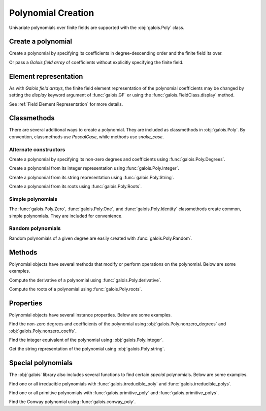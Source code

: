 Polynomial Creation
===================

Univariate polynomials over finite fields are supported with the :obj:`galois.Poly` class.

Create a polynomial
-------------------

Create a polynomial by specifying its coefficients in degree-descending order and the finite field its over.

.. ipython:: python

    GF = galois.GF(2**8)
    galois.Poly([1, 0, 0, 55, 23], field=GF)

Or pass a *Galois field array* of coefficients without explicitly specifying the finite field.

.. ipython:: python

    coeffs = GF([1, 0, 0, 55, 23]); coeffs
    galois.Poly(coeffs)

Element representation
----------------------

As with *Galois field arrays*, the finite field element representation of the polynomial coefficients may be changed
by setting the `display` keyword argument of :func:`galois.GF` or using the :func:`galois.FieldClass.display` method.

.. ipython:: python

    GF = galois.GF(3**5)

    # Display f using the default integer representation
    f = galois.Poly([13, 0, 4, 2], field=GF); f

    # Display f using the polynomial representation
    GF.display("poly"); f

    # Display f using the power representation
    GF.display("power"); f

    GF.display("int");

See :ref:`Field Element Representation` for more details.

Classmethods
------------

There are several additional ways to create a polynomial. They are included as classmethods in :obj:`galois.Poly`.
By convention, classmethods use `PascalCase`, while methods use `snake_case`.

Alternate constructors
......................

Create a polynomial by specifying its non-zero degrees and coefficients using :func:`galois.Poly.Degrees`.

.. ipython:: python

    galois.Poly.Degrees([8, 1], coeffs=[1, 179], field=GF)

Create a polynomial from its integer representation using :func:`galois.Poly.Integer`.

.. ipython:: python

    galois.Poly.Integer(268, field=GF)

Create a polynomial from its string representation using :func:`galois.Poly.String`.

.. ipython:: python

    galois.Poly.String("x^5 + 143", field=GF)

Create a polynomial from its roots using :func:`galois.Poly.Roots`.

.. ipython:: python

    f = galois.Poly.Roots([137, 22, 51], field=GF); f
    f.roots()

Simple polynomials
..................

The :func:`galois.Poly.Zero`, :func:`galois.Poly.One`, and :func:`galois.Poly.Identity` classmethods create common,
simple polynomials. They are included for convenience.

.. ipython:: python

    galois.Poly.Zero(GF)
    galois.Poly.One(GF)
    galois.Poly.Identity(GF)

Random polynomials
..................

Random polynomials of a given degree are easily created with :func:`galois.Poly.Random`.

.. ipython:: python

    galois.Poly.Random(4, field=GF)

Methods
-------

Polynomial objects have several methods that modify or perform operations on the polynomial. Below are some examples.

Compute the derivative of a polynomial using :func:`galois.Poly.derivative`.

.. ipython:: python

    GF = galois.GF(7)
    f = galois.Poly([1, 0, 5, 2, 3], field=GF); f
    f.derivative()

Compute the roots of a polynomial using :func:`galois.Poly.roots`.

.. ipython:: python

    f.roots()

Properties
----------

Polynomial objects have several instance properties. Below are some examples.

Find the non-zero degrees and coefficients of the polynomial using :obj:`galois.Poly.nonzero_degrees`
and :obj:`galois.Poly.nonzero_coeffs`.

.. ipython:: python

    GF = galois.GF(7)
    f = galois.Poly([1, 0, 3], field=GF); f
    f.nonzero_degrees
    f.nonzero_coeffs

Find the integer equivalent of the polynomial using :obj:`galois.Poly.integer`.

.. ipython:: python

    f.integer

Get the string representation of the polynomial using :obj:`galois.Poly.string`.

.. ipython:: python

    f.string

Special polynomials
-------------------

The :obj:`galois` library also includes several functions to find certain *special* polynomials. Below are some examples.

Find one or all irreducible polynomials with :func:`galois.irreducible_poly` and :func:`galois.irreducible_polys`.

.. ipython:: python

    galois.irreducible_poly(3, 3)
    galois.irreducible_polys(3, 3)

Find one or all primitive polynomials with :func:`galois.primitive_poly` and :func:`galois.primitive_polys`.

.. ipython:: python

    galois.primitive_poly(3, 3)
    galois.primitive_polys(3, 3)

Find the Conway polynomial using :func:`galois.conway_poly`.

.. ipython:: python

    galois.conway_poly(3, 3)
